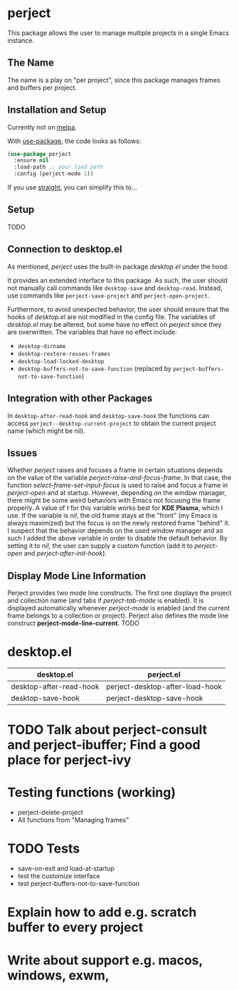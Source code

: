 * perject

This package allows the user to manage multiple projects in a single Emacs instance.

** The Name
The name is a play on "per project", since this package manages frames and buffers per project.

** Installation and Setup
Currently not on [[https://melpa.org/][melpa]].

With [[https://github.com/jwiegley/use-package][use-package]], the code looks as follows:
#+BEGIN_SRC emacs-lisp
(use-package perject
  :ensure nil
  :load-path ;; your load path
  :config (perject-mode 1))
#+END_SRC

If you use [[https://github.com/raxod502/straight.el][straight]], you can simplify this to...

** Setup
TODO
** Connection to desktop.el
As mentioned, /perject/ uses the built-in package /desktop.el/ under the hood.

It provides an extended interface to this package.
As such, the user should not manually call commands like =desktop-save= and =desktop-read=.
Instead, use commands like =perject-save-project= and =perject-open-project=.

Furthermore, to avoid unexpected behavior, the user should ensure that the hooks of /desktop.el/
are not modified in the config file.
The variables of /desktop.el/ may be altered, but some have no effect on /perject/ since they are overwritten.
The variables that have no effect include:
- =desktop-dirname=
- =desktop-restore-reuses-frames=
- =desktop-load-locked-desktop=
- =desktop-buffers-not-to-save-function= (replaced by =perject-buffers-not-to-save-function=)

** Integration with other Packages
In =desktop-after-read-hook= and =desktop-save-hook= the functions can access =perject--desktop-current-project=
to obtain the current project name (which might be nil).
** Issues
Whether /perject/ raises and focuses a frame in certain situations depends on the value of the variable
/perject-raise-and-focus-frame/. In that case, the function /select-frame-set-input-focus/ is used to raise and focus
a frame in /perject-open/ and at startup.
However, depending on the window manager, there might be some weird behaviors with Emacs not focusing the frame properly.
A value of /t/ for this variable works best for *KDE Plasma*, which I use. If the variable is /nil/, the old frame stays
at the "front" (my Emacs is always maximized) but the focus is on the newly restored frame "behind" it.
I suspect that the behavior depends on the used window manager and as such I added the above variable in order
to disable the default behavior.
By setting it to /nil/, the user can supply a custom function (add it to /perject-open/ and /perject-after-init-hook/).

** Display Mode Line Information
Perject provides two mode line constructs.
The first one displays the project and collection name (and tabs if /perject-tab-mode/ is enabled).
It is displayed automatically whenever /perject-mode/ is enabled (and the current frame belongs to a collection or project).
Perject also defines the mode line construct *perject-mode-line-current*.
TODO
* desktop.el
| desktop.el              | perject.el                      |
|-------------------------+---------------------------------|
| desktop-after-read-hook | perject-desktop-after-load-hook |
| desktop-save-hook       | perject-desktop-save-hook       |
* TODO Talk about perject-consult and perject-ibuffer; Find a good place for perject-ivy
* Testing functions (working)
- perject-delete-project
- All functions from "Managing frames"
* TODO Tests
- save-on-exit and load-at-startup
- test the customize interface
- test perject-buffers-not-to-save-function
* Explain how to add e.g. scratch buffer to every project
* Write about support e.g. macos, windows, exwm,
